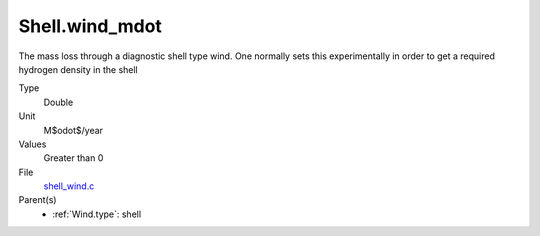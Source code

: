 Shell.wind_mdot
===============
The mass loss through a diagnostic shell type wind. One normally sets
this experimentally in order to get a required hydrogen density in
the shell

Type
  Double

Unit
  M$\odot$/year

Values
  Greater than 0

File
  `shell_wind.c <https://github.com/agnwinds/python/blob/master/source/shell_wind.c>`_


Parent(s)
  * :ref:`Wind.type`: shell


